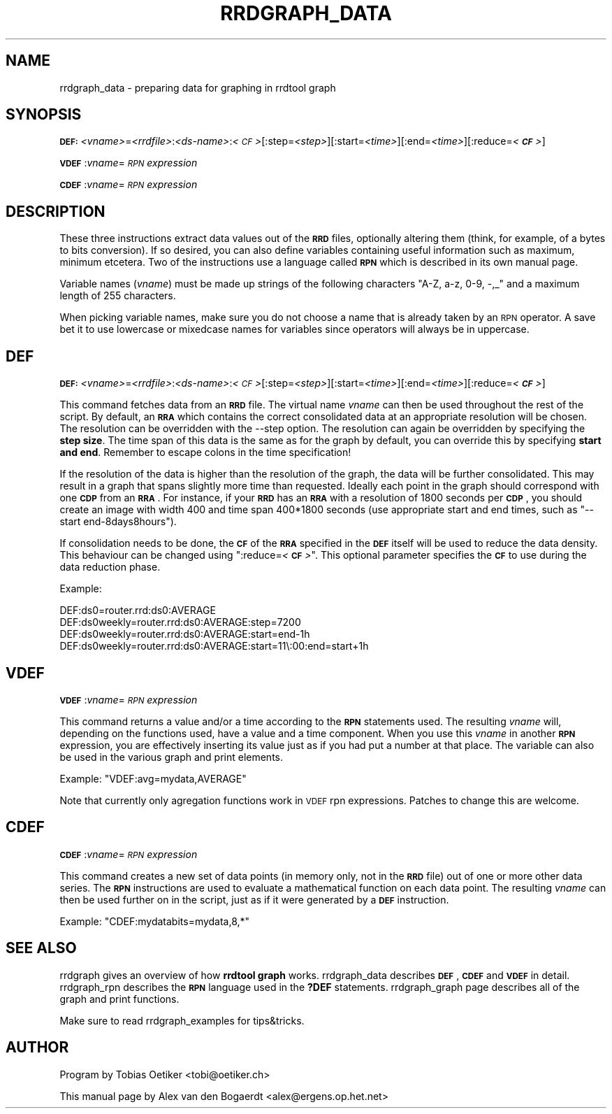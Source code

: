 .\" Automatically generated by Pod::Man v1.37, Pod::Parser v1.32
.\"
.\" Standard preamble:
.\" ========================================================================
.de Sh \" Subsection heading
.br
.if t .Sp
.ne 5
.PP
\fB\\$1\fR
.PP
..
.de Sp \" Vertical space (when we can't use .PP)
.if t .sp .5v
.if n .sp
..
.de Vb \" Begin verbatim text
.ft CW
.nf
.ne \\$1
..
.de Ve \" End verbatim text
.ft R
.fi
..
.\" Set up some character translations and predefined strings.  \*(-- will
.\" give an unbreakable dash, \*(PI will give pi, \*(L" will give a left
.\" double quote, and \*(R" will give a right double quote.  \*(C+ will
.\" give a nicer C++.  Capital omega is used to do unbreakable dashes and
.\" therefore won't be available.  \*(C` and \*(C' expand to `' in nroff,
.\" nothing in troff, for use with C<>.
.tr \(*W-
.ds C+ C\v'-.1v'\h'-1p'\s-2+\h'-1p'+\s0\v'.1v'\h'-1p'
.ie n \{\
.    ds -- \(*W-
.    ds PI pi
.    if (\n(.H=4u)&(1m=24u) .ds -- \(*W\h'-12u'\(*W\h'-12u'-\" diablo 10 pitch
.    if (\n(.H=4u)&(1m=20u) .ds -- \(*W\h'-12u'\(*W\h'-8u'-\"  diablo 12 pitch
.    ds L" ""
.    ds R" ""
.    ds C` ""
.    ds C' ""
'br\}
.el\{\
.    ds -- \|\(em\|
.    ds PI \(*p
.    ds L" ``
.    ds R" ''
'br\}
.\"
.\" If the F register is turned on, we'll generate index entries on stderr for
.\" titles (.TH), headers (.SH), subsections (.Sh), items (.Ip), and index
.\" entries marked with X<> in POD.  Of course, you'll have to process the
.\" output yourself in some meaningful fashion.
.if \nF \{\
.    de IX
.    tm Index:\\$1\t\\n%\t"\\$2"
..
.    nr % 0
.    rr F
.\}
.\"
.\" For nroff, turn off justification.  Always turn off hyphenation; it makes
.\" way too many mistakes in technical documents.
.hy 0
.if n .na
.\"
.\" Accent mark definitions (@(#)ms.acc 1.5 88/02/08 SMI; from UCB 4.2).
.\" Fear.  Run.  Save yourself.  No user-serviceable parts.
.    \" fudge factors for nroff and troff
.if n \{\
.    ds #H 0
.    ds #V .8m
.    ds #F .3m
.    ds #[ \f1
.    ds #] \fP
.\}
.if t \{\
.    ds #H ((1u-(\\\\n(.fu%2u))*.13m)
.    ds #V .6m
.    ds #F 0
.    ds #[ \&
.    ds #] \&
.\}
.    \" simple accents for nroff and troff
.if n \{\
.    ds ' \&
.    ds ` \&
.    ds ^ \&
.    ds , \&
.    ds ~ ~
.    ds /
.\}
.if t \{\
.    ds ' \\k:\h'-(\\n(.wu*8/10-\*(#H)'\'\h"|\\n:u"
.    ds ` \\k:\h'-(\\n(.wu*8/10-\*(#H)'\`\h'|\\n:u'
.    ds ^ \\k:\h'-(\\n(.wu*10/11-\*(#H)'^\h'|\\n:u'
.    ds , \\k:\h'-(\\n(.wu*8/10)',\h'|\\n:u'
.    ds ~ \\k:\h'-(\\n(.wu-\*(#H-.1m)'~\h'|\\n:u'
.    ds / \\k:\h'-(\\n(.wu*8/10-\*(#H)'\z\(sl\h'|\\n:u'
.\}
.    \" troff and (daisy-wheel) nroff accents
.ds : \\k:\h'-(\\n(.wu*8/10-\*(#H+.1m+\*(#F)'\v'-\*(#V'\z.\h'.2m+\*(#F'.\h'|\\n:u'\v'\*(#V'
.ds 8 \h'\*(#H'\(*b\h'-\*(#H'
.ds o \\k:\h'-(\\n(.wu+\w'\(de'u-\*(#H)/2u'\v'-.3n'\*(#[\z\(de\v'.3n'\h'|\\n:u'\*(#]
.ds d- \h'\*(#H'\(pd\h'-\w'~'u'\v'-.25m'\f2\(hy\fP\v'.25m'\h'-\*(#H'
.ds D- D\\k:\h'-\w'D'u'\v'-.11m'\z\(hy\v'.11m'\h'|\\n:u'
.ds th \*(#[\v'.3m'\s+1I\s-1\v'-.3m'\h'-(\w'I'u*2/3)'\s-1o\s+1\*(#]
.ds Th \*(#[\s+2I\s-2\h'-\w'I'u*3/5'\v'-.3m'o\v'.3m'\*(#]
.ds ae a\h'-(\w'a'u*4/10)'e
.ds Ae A\h'-(\w'A'u*4/10)'E
.    \" corrections for vroff
.if v .ds ~ \\k:\h'-(\\n(.wu*9/10-\*(#H)'\s-2\u~\d\s+2\h'|\\n:u'
.if v .ds ^ \\k:\h'-(\\n(.wu*10/11-\*(#H)'\v'-.4m'^\v'.4m'\h'|\\n:u'
.    \" for low resolution devices (crt and lpr)
.if \n(.H>23 .if \n(.V>19 \
\{\
.    ds : e
.    ds 8 ss
.    ds o a
.    ds d- d\h'-1'\(ga
.    ds D- D\h'-1'\(hy
.    ds th \o'bp'
.    ds Th \o'LP'
.    ds ae ae
.    ds Ae AE
.\}
.rm #[ #] #H #V #F C
.\" ========================================================================
.\"
.IX Title "RRDGRAPH_DATA 1"
.TH RRDGRAPH_DATA 1 "2008-03-15" "1.3.0" "rrdtool"
.SH "NAME"
rrdgraph_data \- preparing data for graphing in rrdtool graph
.SH "SYNOPSIS"
.IX Header "SYNOPSIS"
\&\fB\s-1DEF:\s0\fR\fI<vname>\fR=\fI<rrdfile>\fR:\fI<ds-name>\fR:\fI<\s-1CF\s0>\fR[:step=\fI<step>\fR][:start=\fI<time>\fR][:end=\fI<time>\fR][:reduce=\fI<\f(BI\s-1CF\s0\fI>\fR]
.PP
\&\fB\s-1VDEF\s0\fR:\fIvname\fR=\fI\s-1RPN\s0 expression\fR
.PP
\&\fB\s-1CDEF\s0\fR:\fIvname\fR=\fI\s-1RPN\s0 expression\fR
.SH "DESCRIPTION"
.IX Header "DESCRIPTION"
These three instructions extract data values out of the \fB\s-1RRD\s0\fR files,
optionally altering them (think, for example, of a bytes to bits
conversion). If so desired, you can also define variables containing
useful information such as maximum, minimum etcetera. Two of the
instructions use a language called \fB\s-1RPN\s0\fR which is described in its
own manual page.
.PP
Variable names (\fIvname\fR) must be made up strings of the following characters
\&\f(CW\*(C`A\-Z, a\-z, 0\-9, \-,_\*(C'\fR and a maximum length of 255 characters.
.PP
When picking variable names, make sure you do not choose a name that is
already taken by an \s-1RPN\s0 operator. A save bet it to use lowercase or
mixedcase names for variables since operators will always be in uppercase.
.SH "DEF"
.IX Header "DEF"
\&\fB\s-1DEF:\s0\fR\fI<vname>\fR=\fI<rrdfile>\fR:\fI<ds-name>\fR:\fI<\s-1CF\s0>\fR[:step=\fI<step>\fR][:start=\fI<time>\fR][:end=\fI<time>\fR][:reduce=\fI<\f(BI\s-1CF\s0\fI>\fR]
.PP
This command fetches data from an \fB\s-1RRD\s0\fR file.  The virtual name
\&\fIvname\fR can then be used throughout the rest of the script. By
default, an \fB\s-1RRA\s0\fR which contains the correct consolidated data
at an appropriate resolution will be chosen.  The resolution can
be overridden with the \-\-step option.
The resolution can again be overridden by specifying the \fBstep size\fR.
The time span of this data is the same as for the graph by default,
you can override this by specifying \fBstart and end\fR.  Remember to
escape colons in the time specification!
.PP
If the resolution of the data is higher than the resolution of the
graph, the data will be further consolidated. This may result in
a graph that spans slightly more time than requested.
Ideally each point in the graph should correspond with one \fB\s-1CDP\s0\fR
from an \fB\s-1RRA\s0\fR.  For instance, if your \fB\s-1RRD\s0\fR has an \fB\s-1RRA\s0\fR with
a resolution of 1800 seconds per \fB\s-1CDP\s0\fR, you should create an
image with width 400 and time span 400*1800 seconds (use appropriate
start and end times, such as \f(CW\*(C`\-\-start end\-8days8hours\*(C'\fR).
.PP
If consolidation needs to be done, the \fB\s-1CF\s0\fR of the \fB\s-1RRA\s0\fR specified in the
\&\fB\s-1DEF\s0\fR itself will be used to reduce the data density. This behaviour can
be changed using \f(CW\*(C`:reduce=\f(CI<\f(CB\s-1CF\s0\f(CI>\f(CW\*(C'\fR.  This optional parameter
specifies the \fB\s-1CF\s0\fR to use during the data reduction phase.
.PP
Example:
.PP
.Vb 4
\&        DEF:ds0=router.rrd:ds0:AVERAGE
\&        DEF:ds0weekly=router.rrd:ds0:AVERAGE:step=7200
\&        DEF:ds0weekly=router.rrd:ds0:AVERAGE:start=end\-1h
\&        DEF:ds0weekly=router.rrd:ds0:AVERAGE:start=11\e:00:end=start+1h
.Ve
.SH "VDEF"
.IX Header "VDEF"
\&\fB\s-1VDEF\s0\fR:\fIvname\fR=\fI\s-1RPN\s0 expression\fR
.PP
This command returns a value and/or a time according to the \fB\s-1RPN\s0\fR
statements used. The resulting \fIvname\fR will, depending on the
functions used, have a value and a time component.  When you use
this \fIvname\fR in another \fB\s-1RPN\s0\fR expression, you are effectively
inserting its value just as if you had put a number at that place.
The variable can also be used in the various graph and print
elements.
.PP
Example: \f(CW\*(C`VDEF:avg=mydata,AVERAGE\*(C'\fR
.PP
Note that currently only agregation functions work in \s-1VDEF\s0 rpn expressions.
Patches to change this are welcome.
.SH "CDEF"
.IX Header "CDEF"
\&\fB\s-1CDEF\s0\fR:\fIvname\fR=\fI\s-1RPN\s0 expression\fR
.PP
This command creates a new set of data points (in memory only, not
in the \fB\s-1RRD\s0\fR file) out of one or more other data series. The \fB\s-1RPN\s0\fR
instructions are used to evaluate a mathematical function on each
data point. The resulting \fIvname\fR can then be used further on in
the script, just as if it were generated by a \fB\s-1DEF\s0\fR instruction.
.PP
Example: \f(CW\*(C`CDEF:mydatabits=mydata,8,*\*(C'\fR
.SH "SEE ALSO"
.IX Header "SEE ALSO"
rrdgraph gives an overview of how \fBrrdtool graph\fR works.
rrdgraph_data describes \fB\s-1DEF\s0\fR,\fB\s-1CDEF\s0\fR and \fB\s-1VDEF\s0\fR in detail.
rrdgraph_rpn describes the \fB\s-1RPN\s0\fR language used in the \fB?DEF\fR statements.
rrdgraph_graph page describes all of the graph and print functions.
.PP
Make sure to read rrdgraph_examples for tips&tricks.
.SH "AUTHOR"
.IX Header "AUTHOR"
Program by Tobias Oetiker <tobi@oetiker.ch>
.PP
This manual page by Alex van den Bogaerdt <alex@ergens.op.het.net>
